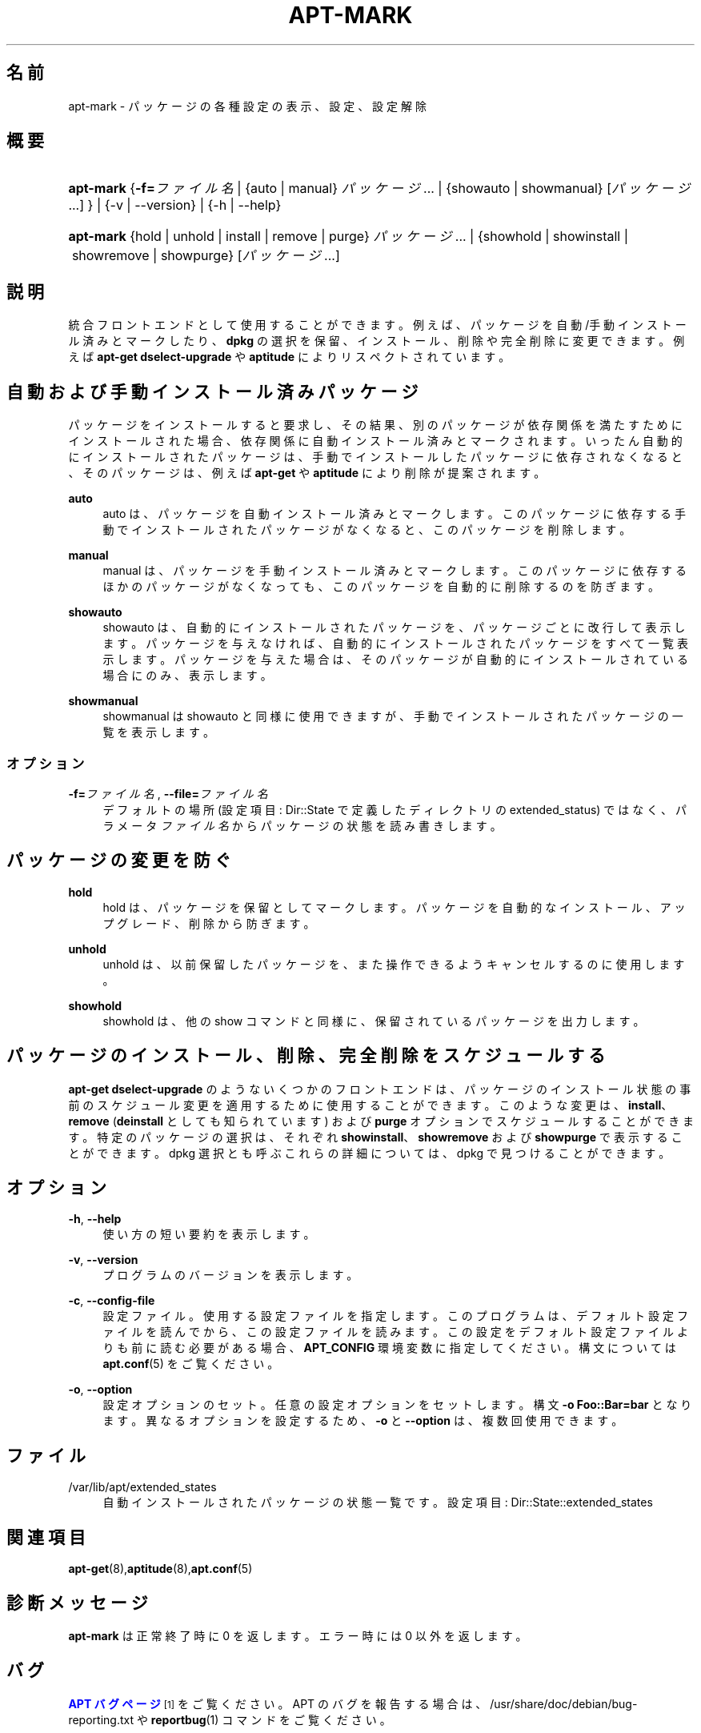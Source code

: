 '\" t
.\"     Title: apt-mark
.\"    Author: O\*(AqConnor Mike[FAMILY Given]
.\" Generator: DocBook XSL Stylesheets v1.79.1 <http://docbook.sf.net/>
.\"      Date: 25\ \&9 月\ \&2015
.\"    Manual: APT
.\"    Source: APT 1.8.0~alpha3
.\"  Language: Japanese
.\"
.TH "APT\-MARK" "8" "25\ \&9 月\ \&2015" "APT 1.8.0~alpha3" "APT"
.\" -----------------------------------------------------------------
.\" * Define some portability stuff
.\" -----------------------------------------------------------------
.\" ~~~~~~~~~~~~~~~~~~~~~~~~~~~~~~~~~~~~~~~~~~~~~~~~~~~~~~~~~~~~~~~~~
.\" http://bugs.debian.org/507673
.\" http://lists.gnu.org/archive/html/groff/2009-02/msg00013.html
.\" ~~~~~~~~~~~~~~~~~~~~~~~~~~~~~~~~~~~~~~~~~~~~~~~~~~~~~~~~~~~~~~~~~
.ie \n(.g .ds Aq \(aq
.el       .ds Aq '
.\" -----------------------------------------------------------------
.\" * set default formatting
.\" -----------------------------------------------------------------
.\" disable hyphenation
.nh
.\" disable justification (adjust text to left margin only)
.ad l
.\" -----------------------------------------------------------------
.\" * MAIN CONTENT STARTS HERE *
.\" -----------------------------------------------------------------
.SH "名前"
apt-mark \- パッケージの各種設定の表示、設定、設定解除
.SH "概要"
.HP \w'\fBapt\-mark\fR\ 'u
\fBapt\-mark\fR {\fB\-f=\fR\fB\fIファイル名\fR\fR | {auto\ |\ manual}\ \fIパッケージ\fR...  | {showauto\ |\ showmanual}\ [\fIパッケージ\fR...] } | {\-v\ |\ \-\-version} | {\-h\ |\ \-\-help} 
.HP \w'\fBapt\-mark\fR\ 'u
\fBapt\-mark\fR {hold\ |\ unhold\ |\ install\ |\ remove\ |\ purge}\ \fIパッケージ\fR...  | {showhold\ |\ showinstall\ |\ showremove\ |\ showpurge}\ [\fIパッケージ\fR...]  
.SH "説明"
.PP
統合フロントエンドとして使用することができます。例えば、パッケージを自動/手動インストール済みとマークしたり、\fBdpkg\fR
の選択を保留、インストール、削除や完全削除に変更できます。例えば
\fBapt\-get dselect\-upgrade\fR
や
\fBaptitude\fR
によりリスペクトされています。
.SH "自動および手動インストール済みパッケージ"
.PP
パッケージをインストールすると要求し、その結果、別のパッケージが依存関係を満たすためにインストールされた場合、依存関係に自動インストール済みとマークされます。いったん自動的にインストールされたパッケージは、手動でインストールしたパッケージに依存されなくなると、そのパッケージは、例えば
\fBapt\-get\fR
や
\fBaptitude\fR
により削除が提案されます。
.PP
\fBauto\fR
.RS 4
auto
は、パッケージを自動インストール済みとマークします。このパッケージに依存する手動でインストールされたパッケージがなくなると、このパッケージを削除します。
.RE
.PP
\fBmanual\fR
.RS 4
manual
は、パッケージを手動インストール済みとマークします。このパッケージに依存するほかのパッケージがなくなっても、このパッケージを自動的に削除するのを防ぎます。
.RE
.PP
\fBshowauto\fR
.RS 4
showauto
は、自動的にインストールされたパッケージを、パッケージごとに改行して表示します。パッケージを与えなければ、自動的にインストールされたパッケージをすべて一覧表示します。パッケージを与えた場合は、そのパッケージが自動的にインストールされている場合にのみ、表示します。
.RE
.PP
\fBshowmanual\fR
.RS 4
showmanual
は
showauto
と同様に使用できますが、手動でインストールされたパッケージの一覧を表示します。
.RE
.SS "オプション"
.PP
\fB\-f=\fR\fB\fIファイル名\fR\fR, \fB\-\-file=\fR\fB\fIファイル名\fR\fR
.RS 4
デフォルトの場所 (設定項目:
Dir::State
で定義したディレクトリの
extended_status) ではなく、パラメータ
\fIファイル名\fR
からパッケージの状態を読み書きします。
.RE
.SH "パッケージの変更を防ぐ"
.PP
\fBhold\fR
.RS 4
hold
は、パッケージを保留としてマークします。パッケージを自動的なインストール、アップグレード、削除から防ぎます。
.RE
.PP
\fBunhold\fR
.RS 4
unhold
は、以前保留したパッケージを、また操作できるようキャンセルするのに使用します。
.RE
.PP
\fBshowhold\fR
.RS 4
showhold
は、他の show コマンドと同様に、保留されているパッケージを出力します。
.RE
.SH "パッケージのインストール、削除、完全削除をスケジュールする"
.PP
\fBapt\-get dselect\-upgrade\fR
のようないくつかのフロントエンドは、パッケージのインストール状態の事前のスケジュール変更を適用するために使用することができます。このような変更は、\fBinstall\fR、\fBremove\fR
(\fBdeinstall\fR
としても知られています) および
\fBpurge\fR
オプションでスケジュールすることができます。特定のパッケージの選択は、それぞれ
\fBshowinstall\fR、\fBshowremove\fR
および
\fBshowpurge\fR
で表示することができます。dpkg 選択とも呼ぶこれらの詳細については、dpkg で見つけることができます。
.SH "オプション"
.PP
\fB\-h\fR, \fB\-\-help\fR
.RS 4
使い方の短い要約を表示します。
.RE
.PP
\fB\-v\fR, \fB\-\-version\fR
.RS 4
プログラムのバージョンを表示します。
.RE
.PP
\fB\-c\fR, \fB\-\-config\-file\fR
.RS 4
設定ファイル。 使用する設定ファイルを指定します。 このプログラムは、デフォルト設定ファイルを読んでから、この設定ファイルを読みます。 この設定をデフォルト設定ファイルよりも前に読む必要がある場合、
\fBAPT_CONFIG\fR
環境変数に指定してください。構文については
\fBapt.conf\fR(5)
をご覧ください。
.RE
.PP
\fB\-o\fR, \fB\-\-option\fR
.RS 4
設定オプションのセット。任意の設定オプションをセットします。 構文
\fB\-o Foo::Bar=bar\fR
となります。 異なるオプションを設定するため、\fB\-o\fR
と
\fB\-\-option\fR
は、 複数回使用できます。
.RE
.SH "ファイル"
.PP
/var/lib/apt/extended_states
.RS 4
自動インストールされたパッケージの状態一覧です。 設定項目:
Dir::State::extended_states
.RE
.SH "関連項目"
.PP
\fBapt-get\fR(8),\fBaptitude\fR(8),\fBapt.conf\fR(5)
.SH "診断メッセージ"
.PP
\fBapt\-mark\fR
は正常終了時に 0 を返します。エラー時には 0 以外を返します。
.SH "バグ"
.PP
\m[blue]\fBAPT バグページ\fR\m[]\&\s-2\u[1]\d\s+2
をご覧ください。 APT のバグを報告する場合は、
/usr/share/doc/debian/bug\-reporting\&.txt
や
\fBreportbug\fR(1)
コマンドをご覧ください。
.SH "翻訳"
.PP
倉澤 望
<nabetaro@debian\&.or\&.jp>
(2003\-2006,2009\-2012), Takuma Yamada
<tyamada@takumayamada\&.com>
(2016), Debian JP Documentation ML
<debian\-doc@debian\&.or\&.jp>
.PP
この翻訳文書には未訳部分が含まれている可能性があることに 注意してください。 翻訳がオリジナルに追従できていない場合、 内容を失わないようにこのようにしています。
.SH "著者"
.PP
\fBO\*(AqConnor Mike[FAMILY Given]\fR
.RS 4
.RE
.PP
\fB[FAMILY Given]\fR
.RS 4
.RE
.SH "注記"
.IP " 1." 4
APT バグページ
.RS 4
\%http://bugs.debian.org/src:apt
.RE
